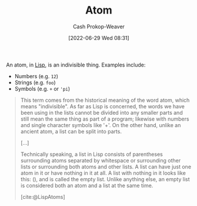 :PROPERTIES:
:ID:       b37a4585-be03-43ea-a55c-6a5f84e59c77
:LAST_MODIFIED: [2023-09-05 Tue 20:18]
:END:
#+title: Atom
#+hugo_custom_front_matter: :slug "b37a4585-be03-43ea-a55c-6a5f84e59c77"
#+author: Cash Prokop-Weaver
#+date: [2022-06-29 Wed 08:31]
#+filetags: :concept:
An atom, in [[id:f6e9082b-3589-448a-9877-b9a2b31d88ba][Lisp]], is an indivisible thing. Examples include:

- Numbers (e.g. =12=)
- Strings (e.g. =foo=)
- Symbols (e.g. =+= or ='pi=)

#+begin_quote
This term comes from the historical meaning of the word atom, which means "indivisible". As far as Lisp is concerned, the words we have been using in the lists cannot be divided into any smaller parts and still mean the same thing as part of a program; likewise with numbers and single character symbols like '+'. On the other hand, unlike an ancient atom, a list can be split into parts.

[...]

Technically speaking, a list in Lisp consists of parentheses surrounding atoms separated by whitespace or surrounding other lists or surrounding both atoms and other lists. A list can have just one atom in it or have nothing in it at all. A list with nothing in it looks like this: (), and is called the empty list. Unlike anything else, an empty list is considered both an atom and a list at the same time.

[cite:@LispAtoms]
#+end_quote

* Flashcards :noexport:
:PROPERTIES:
:ANKI_DECK: Default
:END:
** Definition ([[id:f6e9082b-3589-448a-9877-b9a2b31d88ba][Lisp]]) :fc:
:PROPERTIES:
:ID:       0eb766ec-9550-4fd9-8d43-f8262feacb2c
:ANKI_NOTE_ID: 1656857175760
:FC_CREATED: 2022-07-03T14:06:15Z
:FC_TYPE:  double
:END:
:REVIEW_DATA:
| position | ease | box | interval | due                  |
|----------+------+-----+----------+----------------------|
| back     | 2.80 |   7 |   350.15 | 2024-01-23T03:44:27Z |
| front    | 2.35 |   8 |   317.08 | 2024-03-21T18:43:35Z |
:END:
[[id:b37a4585-be03-43ea-a55c-6a5f84e59c77][Atom]]
*** Back
Everything that isn't a list; an indivisible thing. Examples include numbers, strings, symbols, etc.
*** Source
[cite:@LispAtoms]
#+print_bibliography:
